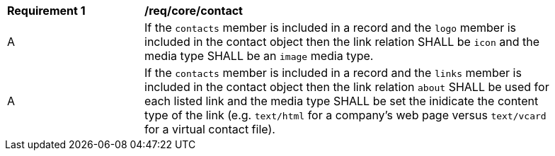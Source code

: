 [[req_contact]]
[width="90%",cols="2,6a"]
|===
^|*Requirement {counter:req-id}* |*/req/core/contact*
^|A |If the `contacts` member is included in a record and the `logo` member is included in the contact object then the link relation SHALL be `icon` and the media type SHALL be an `image` media type.
^|A |If the `contacts` member is included in a record and the `links` member is included in the contact object then the link relation `about` SHALL be used for each listed link and the media type SHALL be set the inidicate the content type of the link (e.g. `text/html` for a company's web page versus `text/vcard` for a virtual contact file).
|===
